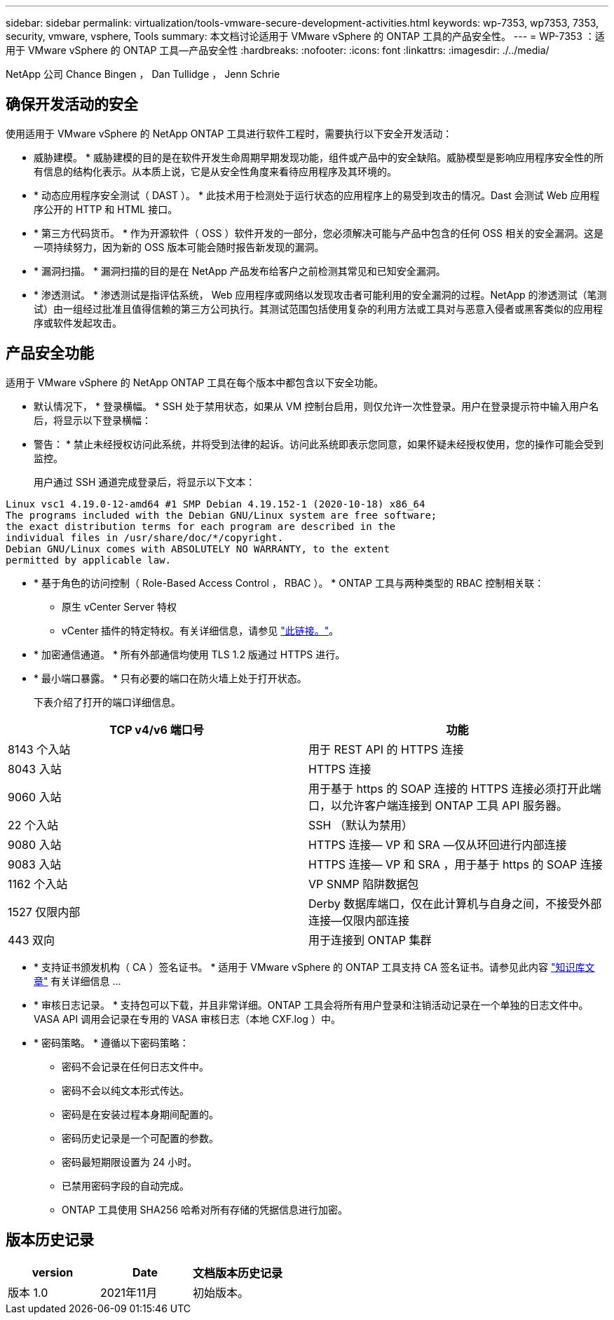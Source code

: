 ---
sidebar: sidebar 
permalink: virtualization/tools-vmware-secure-development-activities.html 
keywords: wp-7353, wp7353, 7353, security, vmware, vsphere, Tools 
summary: 本文档讨论适用于 VMware vSphere 的 ONTAP 工具的产品安全性。 
---
= WP-7353 ：适用于 VMware vSphere 的 ONTAP 工具—产品安全性
:hardbreaks:
:nofooter: 
:icons: font
:linkattrs: 
:imagesdir: ./../media/


NetApp 公司 Chance Bingen ， Dan Tullidge ， Jenn Schrie



== 确保开发活动的安全

使用适用于 VMware vSphere 的 NetApp ONTAP 工具进行软件工程时，需要执行以下安全开发活动：

* 威胁建模。 * 威胁建模的目的是在软件开发生命周期早期发现功能，组件或产品中的安全缺陷。威胁模型是影响应用程序安全性的所有信息的结构化表示。从本质上说，它是从安全性角度来看待应用程序及其环境的。
* * 动态应用程序安全测试（ DAST ）。 * 此技术用于检测处于运行状态的应用程序上的易受到攻击的情况。Dast 会测试 Web 应用程序公开的 HTTP 和 HTML 接口。
* * 第三方代码货币。 * 作为开源软件（ OSS ）软件开发的一部分，您必须解决可能与产品中包含的任何 OSS 相关的安全漏洞。这是一项持续努力，因为新的 OSS 版本可能会随时报告新发现的漏洞。
* * 漏洞扫描。 * 漏洞扫描的目的是在 NetApp 产品发布给客户之前检测其常见和已知安全漏洞。
* * 渗透测试。 * 渗透测试是指评估系统， Web 应用程序或网络以发现攻击者可能利用的安全漏洞的过程。NetApp 的渗透测试（笔测试）由一组经过批准且值得信赖的第三方公司执行。其测试范围包括使用复杂的利用方法或工具对与恶意入侵者或黑客类似的应用程序或软件发起攻击。




== 产品安全功能

适用于 VMware vSphere 的 NetApp ONTAP 工具在每个版本中都包含以下安全功能。

* 默认情况下， * 登录横幅。 * SSH 处于禁用状态，如果从 VM 控制台启用，则仅允许一次性登录。用户在登录提示符中输入用户名后，将显示以下登录横幅：
+
* 警告： * 禁止未经授权访问此系统，并将受到法律的起诉。访问此系统即表示您同意，如果怀疑未经授权使用，您的操作可能会受到监控。

+
用户通过 SSH 通道完成登录后，将显示以下文本：



....
Linux vsc1 4.19.0-12-amd64 #1 SMP Debian 4.19.152-1 (2020-10-18) x86_64
The programs included with the Debian GNU/Linux system are free software;
the exact distribution terms for each program are described in the
individual files in /usr/share/doc/*/copyright.
Debian GNU/Linux comes with ABSOLUTELY NO WARRANTY, to the extent
permitted by applicable law.
....
* * 基于角色的访问控制（ Role-Based Access Control ， RBAC ）。 * ONTAP 工具与两种类型的 RBAC 控制相关联：
+
** 原生 vCenter Server 特权
** vCenter 插件的特定特权。有关详细信息，请参见 https://docs.netapp.com/vapp-98/topic/com.netapp.doc.vsc-dsg/GUID-4DCAD72F-34C9-4345-A7AB-A118F4DB9D4D.html["此链接。"^]。


* * 加密通信通道。 * 所有外部通信均使用 TLS 1.2 版通过 HTTPS 进行。
* * 最小端口暴露。 * 只有必要的端口在防火墙上处于打开状态。
+
下表介绍了打开的端口详细信息。



|===
| TCP v4/v6 端口号 | 功能 


| 8143 个入站 | 用于 REST API 的 HTTPS 连接 


| 8043 入站 | HTTPS 连接 


| 9060 入站 | 用于基于 https 的 SOAP 连接的 HTTPS 连接必须打开此端口，以允许客户端连接到 ONTAP 工具 API 服务器。 


| 22 个入站 | SSH （默认为禁用） 


| 9080 入站 | HTTPS 连接— VP 和 SRA —仅从环回进行内部连接 


| 9083 入站 | HTTPS 连接— VP 和 SRA ，用于基于 https 的 SOAP 连接 


| 1162 个入站 | VP SNMP 陷阱数据包 


| 1527 仅限内部 | Derby 数据库端口，仅在此计算机与自身之间，不接受外部连接—仅限内部连接 


| 443 双向 | 用于连接到 ONTAP 集群 
|===
* * 支持证书颁发机构（ CA ）签名证书。 * 适用于 VMware vSphere 的 ONTAP 工具支持 CA 签名证书。请参见此内容 https://kb.netapp.com/Advice_and_Troubleshooting/Data_Storage_Software/VSC_and_VASA_Provider/Virtual_Storage_Console%3A_Implementing_CA_signed_certificates["知识库文章"^] 有关详细信息 ...
* * 审核日志记录。 * 支持包可以下载，并且非常详细。ONTAP 工具会将所有用户登录和注销活动记录在一个单独的日志文件中。VASA API 调用会记录在专用的 VASA 审核日志（本地 CXF.log ）中。
* * 密码策略。 * 遵循以下密码策略：
+
** 密码不会记录在任何日志文件中。
** 密码不会以纯文本形式传达。
** 密码是在安装过程本身期间配置的。
** 密码历史记录是一个可配置的参数。
** 密码最短期限设置为 24 小时。
** 已禁用密码字段的自动完成。
** ONTAP 工具使用 SHA256 哈希对所有存储的凭据信息进行加密。






== 版本历史记录

|===
| version | Date | 文档版本历史记录 


| 版本 1.0 | 2021年11月 | 初始版本。 
|===